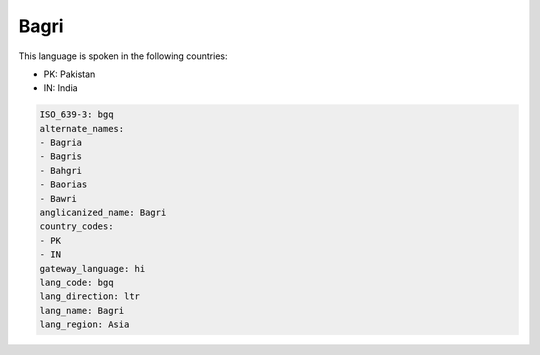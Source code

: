 .. _bgq:

Bagri
=====

This language is spoken in the following countries:

* PK: Pakistan
* IN: India

.. code-block:: yaml

    ISO_639-3: bgq
    alternate_names:
    - Bagria
    - Bagris
    - Bahgri
    - Baorias
    - Bawri
    anglicanized_name: Bagri
    country_codes:
    - PK
    - IN
    gateway_language: hi
    lang_code: bgq
    lang_direction: ltr
    lang_name: Bagri
    lang_region: Asia
    
